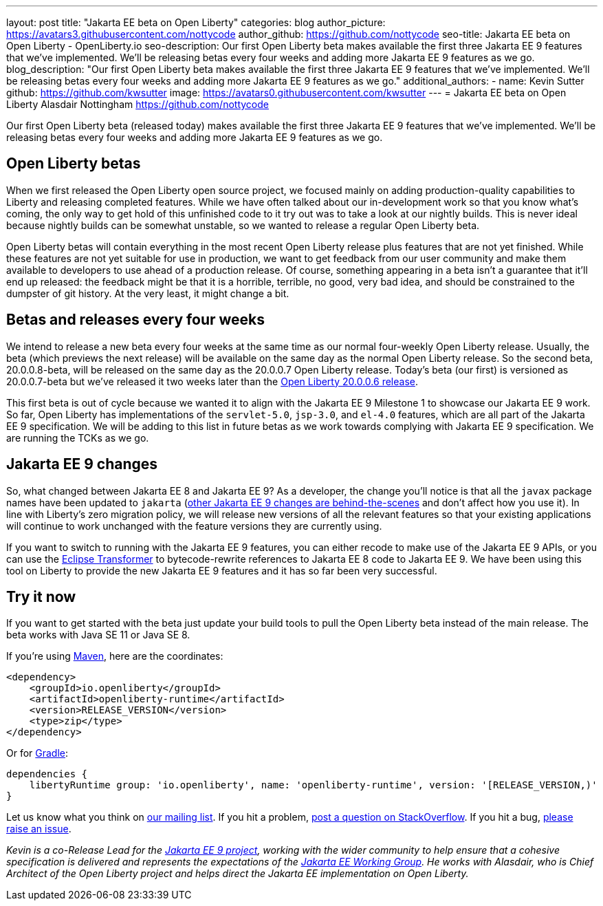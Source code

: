 ---
layout: post
title: "Jakarta EE beta on Open Liberty"
categories: blog
author_picture: https://avatars3.githubusercontent.com/nottycode
author_github: https://github.com/nottycode
seo-title: Jakarta EE beta on Open Liberty - OpenLiberty.io
seo-description: Our first Open Liberty beta makes available the first three Jakarta EE 9 features that we’ve implemented. We’ll be releasing betas every four weeks and adding more Jakarta EE 9 features as we go.
blog_description: "Our first Open Liberty beta makes available the first three Jakarta EE 9 features that we’ve implemented. We’ll be releasing betas every four weeks and adding more Jakarta EE 9 features as we go."
additional_authors: 
- name: Kevin Sutter
  github: https://github.com/kwsutter
  image: https://avatars0.githubusercontent.com/kwsutter
---
= Jakarta EE beta on Open Liberty
Alasdair Nottingham <https://github.com/nottycode>

Our first Open Liberty beta (released today) makes available the first three Jakarta EE 9 features that we've implemented. We'll be releasing betas every four weeks and adding more Jakarta EE 9 features as we go.

== Open Liberty betas

When we first released the Open Liberty open source project, we focused mainly on adding production-quality capabilities to Liberty and releasing completed features. While we have often talked about our in-development work so that you know what's coming, the only way to get hold of this unfinished code to it try out was to take a look at our nightly builds. This is never ideal because nightly builds can be somewhat unstable, so we wanted to release a regular Open Liberty beta. 

Open Liberty betas will contain everything in the most recent Open Liberty release plus features that are not yet finished. While these features are not yet suitable for use in production, we want to get feedback from our user community and make them available to developers to use ahead of a production release. Of course, something appearing in a beta isn't a guarantee that it'll end up released: the feedback might be that it is a horrible, terrible, no good, very bad idea, and should be constrained to the dumpster of git history. At the very least, it might change a bit.

== Betas and releases every four weeks

We intend to release a new beta every four weeks at the same time as our normal four-weekly Open Liberty release. Usually, the beta (which previews the next release) will be available on the same day as the normal Open Liberty release. So the second beta, 20.0.0.8-beta, will be released on the same day as the 20.0.0.7 Open Liberty release. Today's beta (our first) is versioned as 20.0.0.7-beta but we've released it two weeks later than the link:/blog/2020/06/05/graphql-open-liberty-20006.html[Open Liberty 20.0.0.6 release]. 

This first beta is out of cycle because we wanted it to align with the Jakarta EE 9 Milestone 1 to showcase our Jakarta EE 9 work. So far, Open Liberty has implementations of the `servlet-5.0`, `jsp-3.0`, and `el-4.0` features, which are all part of the Jakarta EE 9 specification. We will be adding to this list in future betas as we work towards complying with Jakarta EE 9 specification. We are running the TCKs as we go.

== Jakarta EE 9 changes

So, what changed between Jakarta EE 8 and Jakarta EE 9? As a developer, the change you'll notice is that all the `javax` package names have been updated to `jakarta` (link:https://eclipse-ee4j.github.io/jakartaee-platform/jakartaee9/JakartaEE9ReleasePlan[other Jakarta EE 9 changes are behind-the-scenes] and don't affect how you use it). In line with Liberty's zero migration policy, we will release new versions of all the relevant features so that your existing applications will continue to work unchanged with the feature versions they are currently using.

If you want to switch to running with the Jakarta EE 9 features, you can either recode to make use of the Jakarta EE 9 APIs, or you can use the link:https://projects.eclipse.org/projects/technology.transformer[Eclipse Transformer] to bytecode-rewrite references to Jakarta EE 8 code to Jakarta EE 9. We have been using this tool on Liberty to provide the new Jakarta EE 9 features and it has so far been very successful.

== Try it now

If you want to get started with the beta just update your build tools to pull the Open Liberty beta instead of the main release. The beta works with Java SE 11 or Java SE 8.

If you're using link:{url-prefix}/guides/maven-intro.html[Maven], here are the coordinates:

[source,xml]
----
<dependency>
    <groupId>io.openliberty</groupId>
    <artifactId>openliberty-runtime</artifactId>
    <version>RELEASE_VERSION</version>
    <type>zip</type>
</dependency>
----

Or for link:{url-prefix}/guides/gradle-intro.html[Gradle]:

[source,gradle]
----
dependencies {
    libertyRuntime group: 'io.openliberty', name: 'openliberty-runtime', version: '[RELEASE_VERSION,)'
}
----

Let us know what you think on link:https://groups.io/g/openliberty[our mailing list]. If you hit a problem, link:https://stackoverflow.com/questions/tagged/open-liberty[post a question on StackOverflow]. If you hit a bug, link:https://github.com/OpenLiberty/open-liberty/issues[please raise an issue].


_Kevin is a co-Release Lead for the link:https://jakarta.ee/[Jakarta EE 9 project], working with the wider community to help ensure that a cohesive specification is delivered and represents the expectations of the link:https://jakarta.ee/about/[Jakarta EE Working Group]. He works with Alasdair, who is Chief Architect of the Open Liberty project and helps direct the Jakarta EE implementation on Open Liberty._

